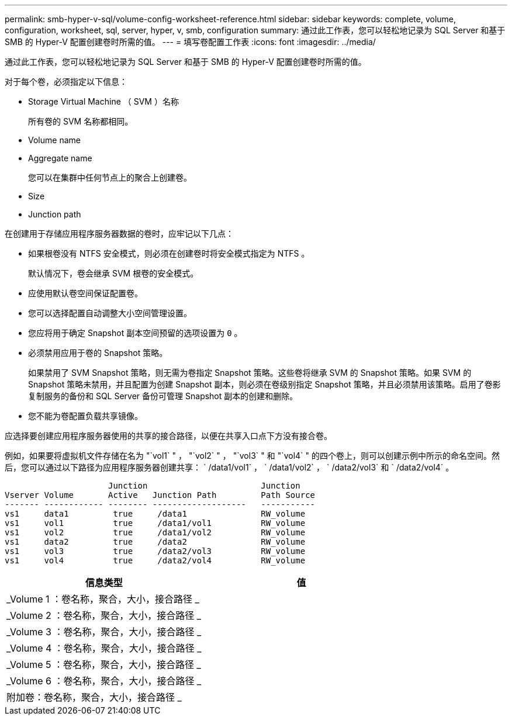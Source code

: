 ---
permalink: smb-hyper-v-sql/volume-config-worksheet-reference.html 
sidebar: sidebar 
keywords: complete, volume, configuration, worksheet, sql, server, hyper, v, smb, configuration 
summary: 通过此工作表，您可以轻松地记录为 SQL Server 和基于 SMB 的 Hyper-V 配置创建卷时所需的值。 
---
= 填写卷配置工作表
:icons: font
:imagesdir: ../media/


[role="lead"]
通过此工作表，您可以轻松地记录为 SQL Server 和基于 SMB 的 Hyper-V 配置创建卷时所需的值。

对于每个卷，必须指定以下信息：

* Storage Virtual Machine （ SVM ）名称
+
所有卷的 SVM 名称都相同。

* Volume name
* Aggregate name
+
您可以在集群中任何节点上的聚合上创建卷。

* Size
* Junction path


在创建用于存储应用程序服务器数据的卷时，应牢记以下几点：

* 如果根卷没有 NTFS 安全模式，则必须在创建卷时将安全模式指定为 NTFS 。
+
默认情况下，卷会继承 SVM 根卷的安全模式。

* 应使用默认卷空间保证配置卷。
* 您可以选择配置自动调整大小空间管理设置。
* 您应将用于确定 Snapshot 副本空间预留的选项设置为 `0` 。
* 必须禁用应用于卷的 Snapshot 策略。
+
如果禁用了 SVM Snapshot 策略，则无需为卷指定 Snapshot 策略。这些卷将继承 SVM 的 Snapshot 策略。如果 SVM 的 Snapshot 策略未禁用，并且配置为创建 Snapshot 副本，则必须在卷级别指定 Snapshot 策略，并且必须禁用该策略。启用了卷影复制服务的备份和 SQL Server 备份可管理 Snapshot 副本的创建和删除。

* 您不能为卷配置负载共享镜像。


应选择要创建应用程序服务器使用的共享的接合路径，以便在共享入口点下方没有接合卷。

例如，如果要将虚拟机文件存储在名为 "`vol1` " ， "`vol2` " ， "`vol3` " 和 "`vol4` " 的四个卷上，则可以创建示例中所示的命名空间。然后，您可以通过以下路径为应用程序服务器创建共享： ` /data1/vol1` ， ` /data1/vol2` ， ` /data2/vol3` 和 ` /data2/vol4` 。

[listing]
----

                     Junction                       Junction
Vserver Volume       Active   Junction Path         Path Source
------- ------------ -------- -------------------   -----------
vs1     data1         true     /data1               RW_volume
vs1     vol1          true     /data1/vol1          RW_volume
vs1     vol2          true     /data1/vol2          RW_volume
vs1     data2         true     /data2               RW_volume
vs1     vol3          true     /data2/vol3          RW_volume
vs1     vol4          true     /data2/vol4          RW_volume
----
|===
| 信息类型 | 值 


 a| 
_Volume 1 ：卷名称，聚合，大小，接合路径 _
 a| 



 a| 
_Volume 2 ：卷名称，聚合，大小，接合路径 _
 a| 



 a| 
_Volume 3 ：卷名称，聚合，大小，接合路径 _
 a| 



 a| 
_Volume 4 ：卷名称，聚合，大小，接合路径 _
 a| 



 a| 
_Volume 5 ：卷名称，聚合，大小，接合路径 _
 a| 



 a| 
_Volume 6 ：卷名称，聚合，大小，接合路径 _
 a| 



 a| 
附加卷：卷名称，聚合，大小，接合路径 _
 a| 

|===
